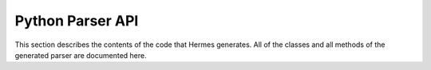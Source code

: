 Python Parser API
=================

This section describes the contents of the code that Hermes generates.  All of the classes and all methods of the generated parser are documented here.

.. py:module:: Parser

.. py:class:: Parser( id )

.. py:function:: Parser.parse( iterable, entry )

   Returns a *ParseTree* object that represents the parsing of the iterable containing *Terminal* objects against your grammar specification.  The entry point is a string representation of the starting token.

   On a syntax error this method will raise an exception.

.. py:class:: NonTerminal( id )

  This object is used as the interior nodes in *ParseTree* objects.  It contains two attributes, id and string.

.. py:class:: Terminal( id )
  
  This object is the simplest object that can be used as for the parse() function on the parser.  This class can be extended to create
  
.. py:function:: Terminal.getId()

   Returns the ID of the terminal

.. py:function:: Terminal.toAst()

   Returns a representation of this object as an abstract syntax tree.  In most cases, this will simply ``return self``.
   
.. py:class:: ParseTree( nonterminal )

.. py:function:: ParseTree.add( tree )

   Add a child node to this parse tree.  Child node will be added at end of list.

.. py:function:: ParseTree.toAst()

   Convert this object to an abstract syntax tree

.. py:class:: Ast( name, attributes )

   Object representing an abstract syntax tree.  the ``name`` parameter is a string identifying the type of AST and the attributes is a dictionary of attribute name (string) to attribute value.

.. py:function:: Ast.getAttr( attribute )

   Returns the value of the attribute specified.

